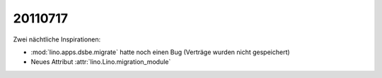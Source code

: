 20110717
========

Zwei nächtliche Inspirationen: 

- :mod:`lino.apps.dsbe.migrate` hatte noch einen Bug (Verträge wurden nicht gespeichert)
- Neues Attribut :attr:`lino.Lino.migration_module`